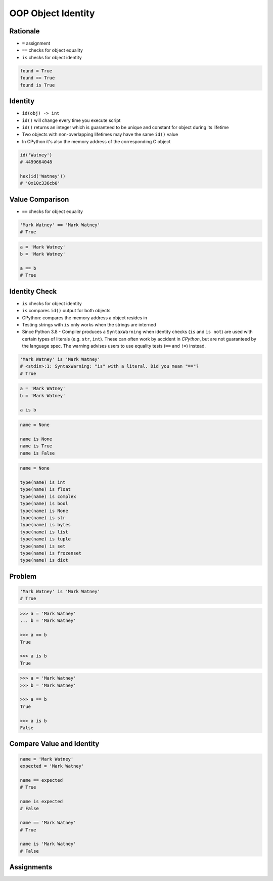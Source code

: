 OOP Object Identity
===================


Rationale
---------
* ``=`` assignment
* ``==`` checks for object equality
* ``is`` checks for object identity

.. code-block:: python

    found = True
    found == True
    found is True


Identity
--------
* ``id(obj) -> int``
* ``id()`` will change every time you execute script
* ``id()`` returns an integer which is guaranteed to be unique and constant for object during its lifetime
* Two objects with non-overlapping lifetimes may have the same ``id()`` value
* In CPython it's also the memory address of the corresponding C object

.. code-block:: python

    id('Watney')
    # 4499664048

    hex(id('Watney'))
    # '0x10c336cb0'


Value Comparison
----------------
* ``==`` checks for object equality

.. code-block:: python

    'Mark Watney' == 'Mark Watney'
    # True

.. code-block:: python

    a = 'Mark Watney'
    b = 'Mark Watney'

    a == b
    # True


Identity Check
--------------
* ``is`` checks for object identity
* ``is`` compares ``id()`` output for both objects
* CPython: compares the memory address a object resides in
* Testing strings with ``is`` only works when the strings are interned
* Since Python 3.8 - Compiler produces a ``SyntaxWarning`` when identity checks (``is`` and ``is not``) are used with certain types of literals (e.g. ``str``, ``int``). These can often work by accident in *CPython*, but are not guaranteed by the language spec. The warning advises users to use equality tests (``==`` and ``!=``) instead.

.. code-block:: python

    'Mark Watney' is 'Mark Watney'
    # <stdin>:1: SyntaxWarning: "is" with a literal. Did you mean "=="?
    # True

.. code-block:: python

    a = 'Mark Watney'
    b = 'Mark Watney'

    a is b

.. code-block:: python

    name = None

    name is None
    name is True
    name is False

.. code-block:: python

    name = None

    type(name) is int
    type(name) is float
    type(name) is complex
    type(name) is bool
    type(name) is None
    type(name) is str
    type(name) is bytes
    type(name) is list
    type(name) is tuple
    type(name) is set
    type(name) is frozenset
    type(name) is dict


Problem
-------
.. code-block:: python

    'Mark Watney' is 'Mark Watney'
    # True

.. code-block:: python

    >>> a = 'Mark Watney'
    ... b = 'Mark Watney'

    >>> a == b
    True

    >>> a is b
    True

.. code-block:: python

    >>> a = 'Mark Watney'
    >>> b = 'Mark Watney'

    >>> a == b
    True

    >>> a is b
    False


Compare Value and Identity
--------------------------
.. code-block:: python

    name = 'Mark Watney'
    expected = 'Mark Watney'

    name == expected
    # True

    name is expected
    # False

    name == 'Mark Watney'
    # True

    name is 'Mark Watney'
    # False


Assignments
-----------
.. todo:: Create assignments
